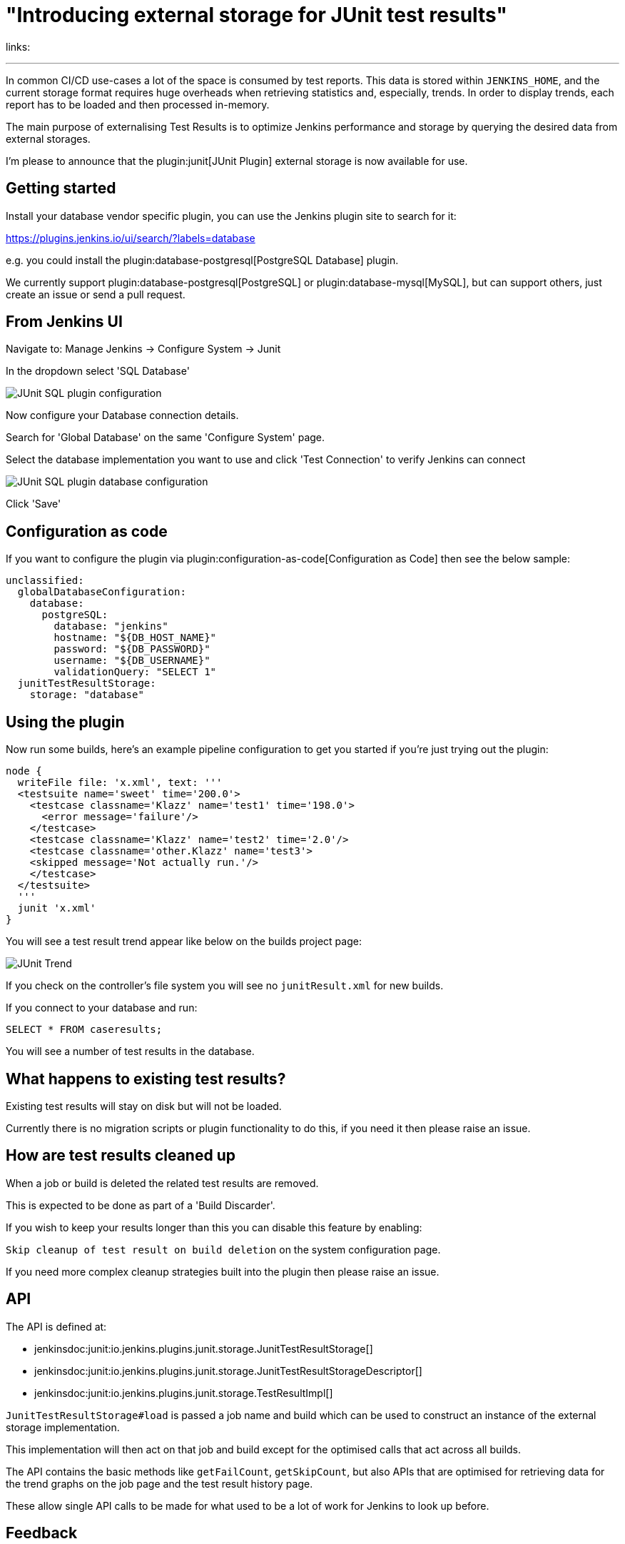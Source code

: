 = "Introducing external storage for JUnit test results"
:page-tags: cloud-native, pluggable-storage, junit
:page-author: timja


links:

---

In common CI/CD use-cases a lot of the space is consumed by test reports.
This data is stored within `JENKINS_HOME`,
and the current storage format requires huge overheads when retrieving statistics and, especially, trends.
In order to display trends, each report has to be loaded and then processed in-memory.

The main purpose of externalising Test Results is to optimize Jenkins performance and storage
by querying the desired data from external storages.

I'm please to announce that the plugin:junit[JUnit Plugin] external storage is now available for use.

== Getting started

Install your database vendor specific plugin, you can use the Jenkins plugin site to search for it:

https://plugins.jenkins.io/ui/search/?labels=database

e.g. you could install the plugin:database-postgresql[PostgreSQL Database] plugin.

We currently support plugin:database-postgresql[PostgreSQL] or plugin:database-mysql[MySQL], but can support others, just create an issue or send a pull request.

== From Jenkins UI

Navigate to: Manage Jenkins → Configure System → Junit

In the dropdown select 'SQL Database'

image:/post-images/2021/junit-external-storage/junit-sql-config-screen.png[JUnit SQL plugin configuration]

Now configure your Database connection details.

Search for 'Global Database' on the same 'Configure System' page.

Select the database implementation you want to use and click 'Test Connection' to verify Jenkins can connect

image:/post-images/2021/junit-external-storage/junit-sql-config-screen.png[JUnit SQL plugin database configuration]

Click 'Save'

== Configuration as code

If you want to configure the plugin via plugin:configuration-as-code[Configuration as Code] then see the below sample:

[source,yaml]
----
unclassified:
  globalDatabaseConfiguration:
    database:
      postgreSQL:
        database: "jenkins"
        hostname: "${DB_HOST_NAME}"
        password: "${DB_PASSWORD}"
        username: "${DB_USERNAME}"
        validationQuery: "SELECT 1"
  junitTestResultStorage:
    storage: "database"
----

== Using the plugin

Now run some builds, here's an example pipeline configuration to get you started if you're just trying out the plugin:

[source,groovy]
----
node {
  writeFile file: 'x.xml', text: '''
  <testsuite name='sweet' time='200.0'>
    <testcase classname='Klazz' name='test1' time='198.0'>
      <error message='failure'/>
    </testcase>
    <testcase classname='Klazz' name='test2' time='2.0'/>
    <testcase classname='other.Klazz' name='test3'>
    <skipped message='Not actually run.'/>
    </testcase>
  </testsuite>
  '''
  junit 'x.xml'
}
----

You will see a test result trend appear like below on the builds project page:

image:/post-images/2021/junit-external-storage/junit-trend.png[JUnit Trend]

If you check on the controller's file system you will see no `junitResult.xml` for new builds.

If you connect to your database and run:

`SELECT * FROM caseresults;`

You will see a number of test results in the database.

== What happens to existing test results?

Existing test results will stay on disk but will not be loaded.

Currently there is no migration scripts or plugin functionality to do this, if you need it then please raise an issue.


== How are test results cleaned up

When a job or build is deleted the related test results are removed.

This is expected to be done as part of a 'Build Discarder'.

If you wish to keep your results longer than this you can disable this feature by enabling:

`Skip cleanup of test result on build deletion` on the system configuration page.

If you need more complex cleanup strategies built into the plugin then please raise an issue.

== API

The API is defined at:

* jenkinsdoc:junit:io.jenkins.plugins.junit.storage.JunitTestResultStorage[]
* jenkinsdoc:junit:io.jenkins.plugins.junit.storage.JunitTestResultStorageDescriptor[]
* jenkinsdoc:junit:io.jenkins.plugins.junit.storage.TestResultImpl[]

`JunitTestResultStorage#load` is passed a job name and build which can be used to construct an instance of the external storage implementation.

This implementation will then act on that job and build except for the optimised calls that act across all builds.

The API contains the basic methods like `getFailCount`, `getSkipCount`, but also APIs that are optimised for retrieving data for the trend graphs on the job page and the test result history page.

These allow single API calls to be made for what used to be a lot of work for Jenkins to look up before.

== Feedback

I would love to hear your feedback & suggestions for this feature.

Please create an issue at https://github.com/jenkinsci/junit-plugin or provide feedback on https://community.jenkins.io

